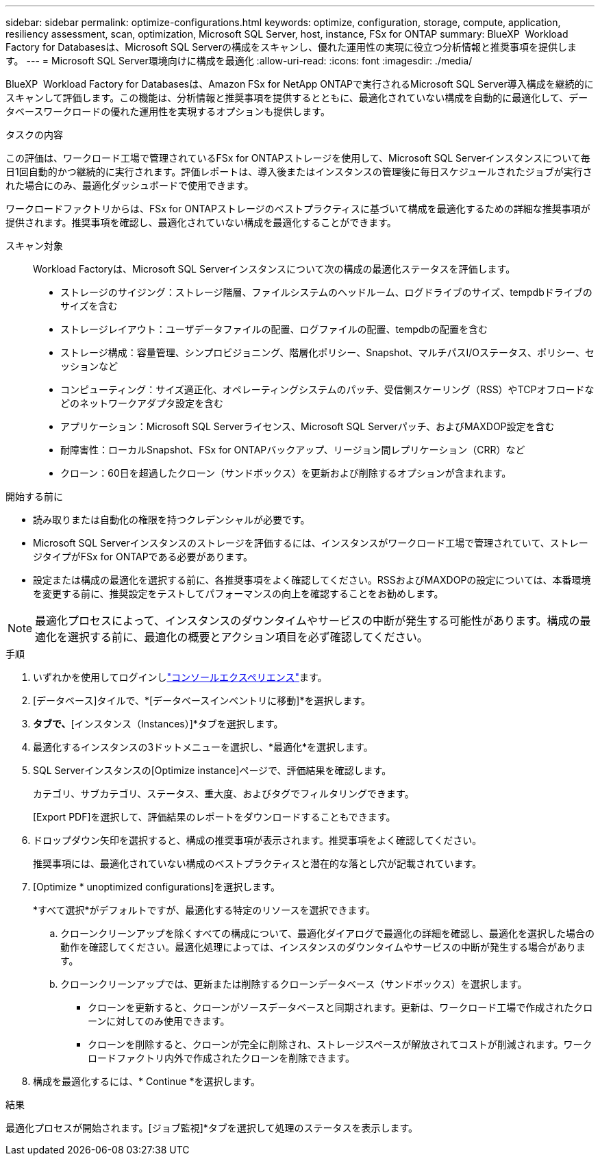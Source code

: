 ---
sidebar: sidebar 
permalink: optimize-configurations.html 
keywords: optimize, configuration, storage, compute, application, resiliency assessment, scan, optimization, Microsoft SQL Server, host, instance, FSx for ONTAP 
summary: BlueXP  Workload Factory for Databasesは、Microsoft SQL Serverの構成をスキャンし、優れた運用性の実現に役立つ分析情報と推奨事項を提供します。 
---
= Microsoft SQL Server環境向けに構成を最適化
:allow-uri-read: 
:icons: font
:imagesdir: ./media/


[role="lead"]
BlueXP  Workload Factory for Databasesは、Amazon FSx for NetApp ONTAPで実行されるMicrosoft SQL Server導入構成を継続的にスキャンして評価します。この機能は、分析情報と推奨事項を提供するとともに、最適化されていない構成を自動的に最適化して、データベースワークロードの優れた運用性を実現するオプションも提供します。

.タスクの内容
この評価は、ワークロード工場で管理されているFSx for ONTAPストレージを使用して、Microsoft SQL Serverインスタンスについて毎日1回自動的かつ継続的に実行されます。評価レポートは、導入後またはインスタンスの管理後に毎日スケジュールされたジョブが実行された場合にのみ、最適化ダッシュボードで使用できます。

ワークロードファクトリからは、FSx for ONTAPストレージのベストプラクティスに基づいて構成を最適化するための詳細な推奨事項が提供されます。推奨事項を確認し、最適化されていない構成を最適化することができます。

スキャン対象:: Workload Factoryは、Microsoft SQL Serverインスタンスについて次の構成の最適化ステータスを評価します。
+
--
* ストレージのサイジング：ストレージ階層、ファイルシステムのヘッドルーム、ログドライブのサイズ、tempdbドライブのサイズを含む
* ストレージレイアウト：ユーザデータファイルの配置、ログファイルの配置、tempdbの配置を含む
* ストレージ構成：容量管理、シンプロビジョニング、階層化ポリシー、Snapshot、マルチパスI/Oステータス、ポリシー、セッションなど
* コンピューティング：サイズ適正化、オペレーティングシステムのパッチ、受信側スケーリング（RSS）やTCPオフロードなどのネットワークアダプタ設定を含む
* アプリケーション：Microsoft SQL Serverライセンス、Microsoft SQL Serverパッチ、およびMAXDOP設定を含む
* 耐障害性：ローカルSnapshot、FSx for ONTAPバックアップ、リージョン間レプリケーション（CRR）など
* クローン：60日を超過したクローン（サンドボックス）を更新および削除するオプションが含まれます。


--


.開始する前に
* 読み取りまたは自動化の権限を持つクレデンシャルが必要です。
* Microsoft SQL Serverインスタンスのストレージを評価するには、インスタンスがワークロード工場で管理されていて、ストレージタイプがFSx for ONTAPである必要があります。
* 設定または構成の最適化を選択する前に、各推奨事項をよく確認してください。RSSおよびMAXDOPの設定については、本番環境を変更する前に、推奨設定をテストしてパフォーマンスの向上を確認することをお勧めします。



NOTE: 最適化プロセスによって、インスタンスのダウンタイムやサービスの中断が発生する可能性があります。構成の最適化を選択する前に、最適化の概要とアクション項目を必ず確認してください。

.手順
. いずれかを使用してログインしlink:https://docs.netapp.com/us-en/workload-setup-admin/console-experiences.html["コンソールエクスペリエンス"^]ます。
. [データベース]タイルで、*[データベースインベントリに移動]*を選択します。
. [インベントリ（Inventory）]*タブで、*[インスタンス（Instances）]*タブを選択します。
. 最適化するインスタンスの3ドットメニューを選択し、*最適化*を選択します。
. SQL Serverインスタンスの[Optimize instance]ページで、評価結果を確認します。
+
カテゴリ、サブカテゴリ、ステータス、重大度、およびタグでフィルタリングできます。

+
[Export PDF]を選択して、評価結果のレポートをダウンロードすることもできます。

. ドロップダウン矢印を選択すると、構成の推奨事項が表示されます。推奨事項をよく確認してください。
+
推奨事項には、最適化されていない構成のベストプラクティスと潜在的な落とし穴が記載されています。

. [Optimize * unoptimized configurations]を選択します。
+
*すべて選択*がデフォルトですが、最適化する特定のリソースを選択できます。

+
.. クローンクリーンアップを除くすべての構成について、最適化ダイアログで最適化の詳細を確認し、最適化を選択した場合の動作を確認してください。最適化処理によっては、インスタンスのダウンタイムやサービスの中断が発生する場合があります。
.. クローンクリーンアップでは、更新または削除するクローンデータベース（サンドボックス）を選択します。
+
*** クローンを更新すると、クローンがソースデータベースと同期されます。更新は、ワークロード工場で作成されたクローンに対してのみ使用できます。
*** クローンを削除すると、クローンが完全に削除され、ストレージスペースが解放されてコストが削減されます。ワークロードファクトリ内外で作成されたクローンを削除できます。




. 構成を最適化するには、* Continue *を選択します。


.結果
最適化プロセスが開始されます。[ジョブ監視]*タブを選択して処理のステータスを表示します。
